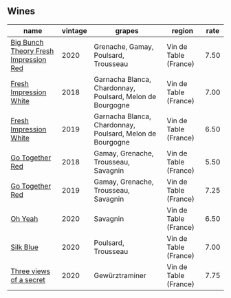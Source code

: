 :PROPERTIES:
:ID:                     db0bb440-a4ee-491f-975f-91066fa2ee62
:END:

** Wines
:PROPERTIES:
:ID:                     50abee4c-951a-441d-99db-d4e1836cb850
:END:

#+attr_html: :class wines-table
|                                                                               name | vintage |                                                    grapes |                region | rate |
|------------------------------------------------------------------------------------+---------+-----------------------------------------------------------+-----------------------+------|
| [[barberry:/wines/72af4b22-a56f-4f04-a0e7-c6e3a6179600][Big Bunch Theory Fresh Impression Red]] |    2020 |                      Grenache, Gamay, Poulsard, Trousseau | Vin de Table (France) | 7.50 |
|                [[barberry:/wines/41c61abd-bb8c-4a9c-be77-c2fe756581f3][Fresh Impression White]] |    2018 | Garnacha Blanca, Chardonnay, Poulsard, Melon de Bourgogne | Vin de Table (France) | 7.00 |
|                [[barberry:/wines/805e6758-4d6a-4c21-9ab4-4045e6ea446c][Fresh Impression White]] |    2019 | Garnacha Blanca, Chardonnay, Poulsard, Melon de Bourgogne | Vin de Table (France) | 6.50 |
|                       [[barberry:/wines/369d38ae-163d-4c8d-bc21-1900c8b72a7d][Go Together Red]] |    2018 |                      Gamay, Grenache, Trousseau, Savagnin | Vin de Table (France) | 5.50 |
|                       [[barberry:/wines/1f7e5557-18aa-4054-a674-9b5f5edfdf19][Go Together Red]] |    2019 |                      Gamay, Grenache, Trousseau, Savagnin | Vin de Table (France) | 7.25 |
|                               [[barberry:/wines/67648a12-7d2c-481b-ba2f-707213642f7c][Oh Yeah]] |    2020 |                                                  Savagnin | Vin de Table (France) | 6.50 |
|                             [[barberry:/wines/70d061f4-9ef9-4c2e-835f-154c08d37a54][Silk Blue]] |    2020 |                                       Poulsard, Trousseau | Vin de Table (France) | 7.00 |
|               [[barberry:/wines/e59e3ee3-cfb8-4f3d-8df3-8001d244a624][Three views of a secret]] |    2020 |                                            Gewürztraminer | Vin de Table (France) | 7.75 |

